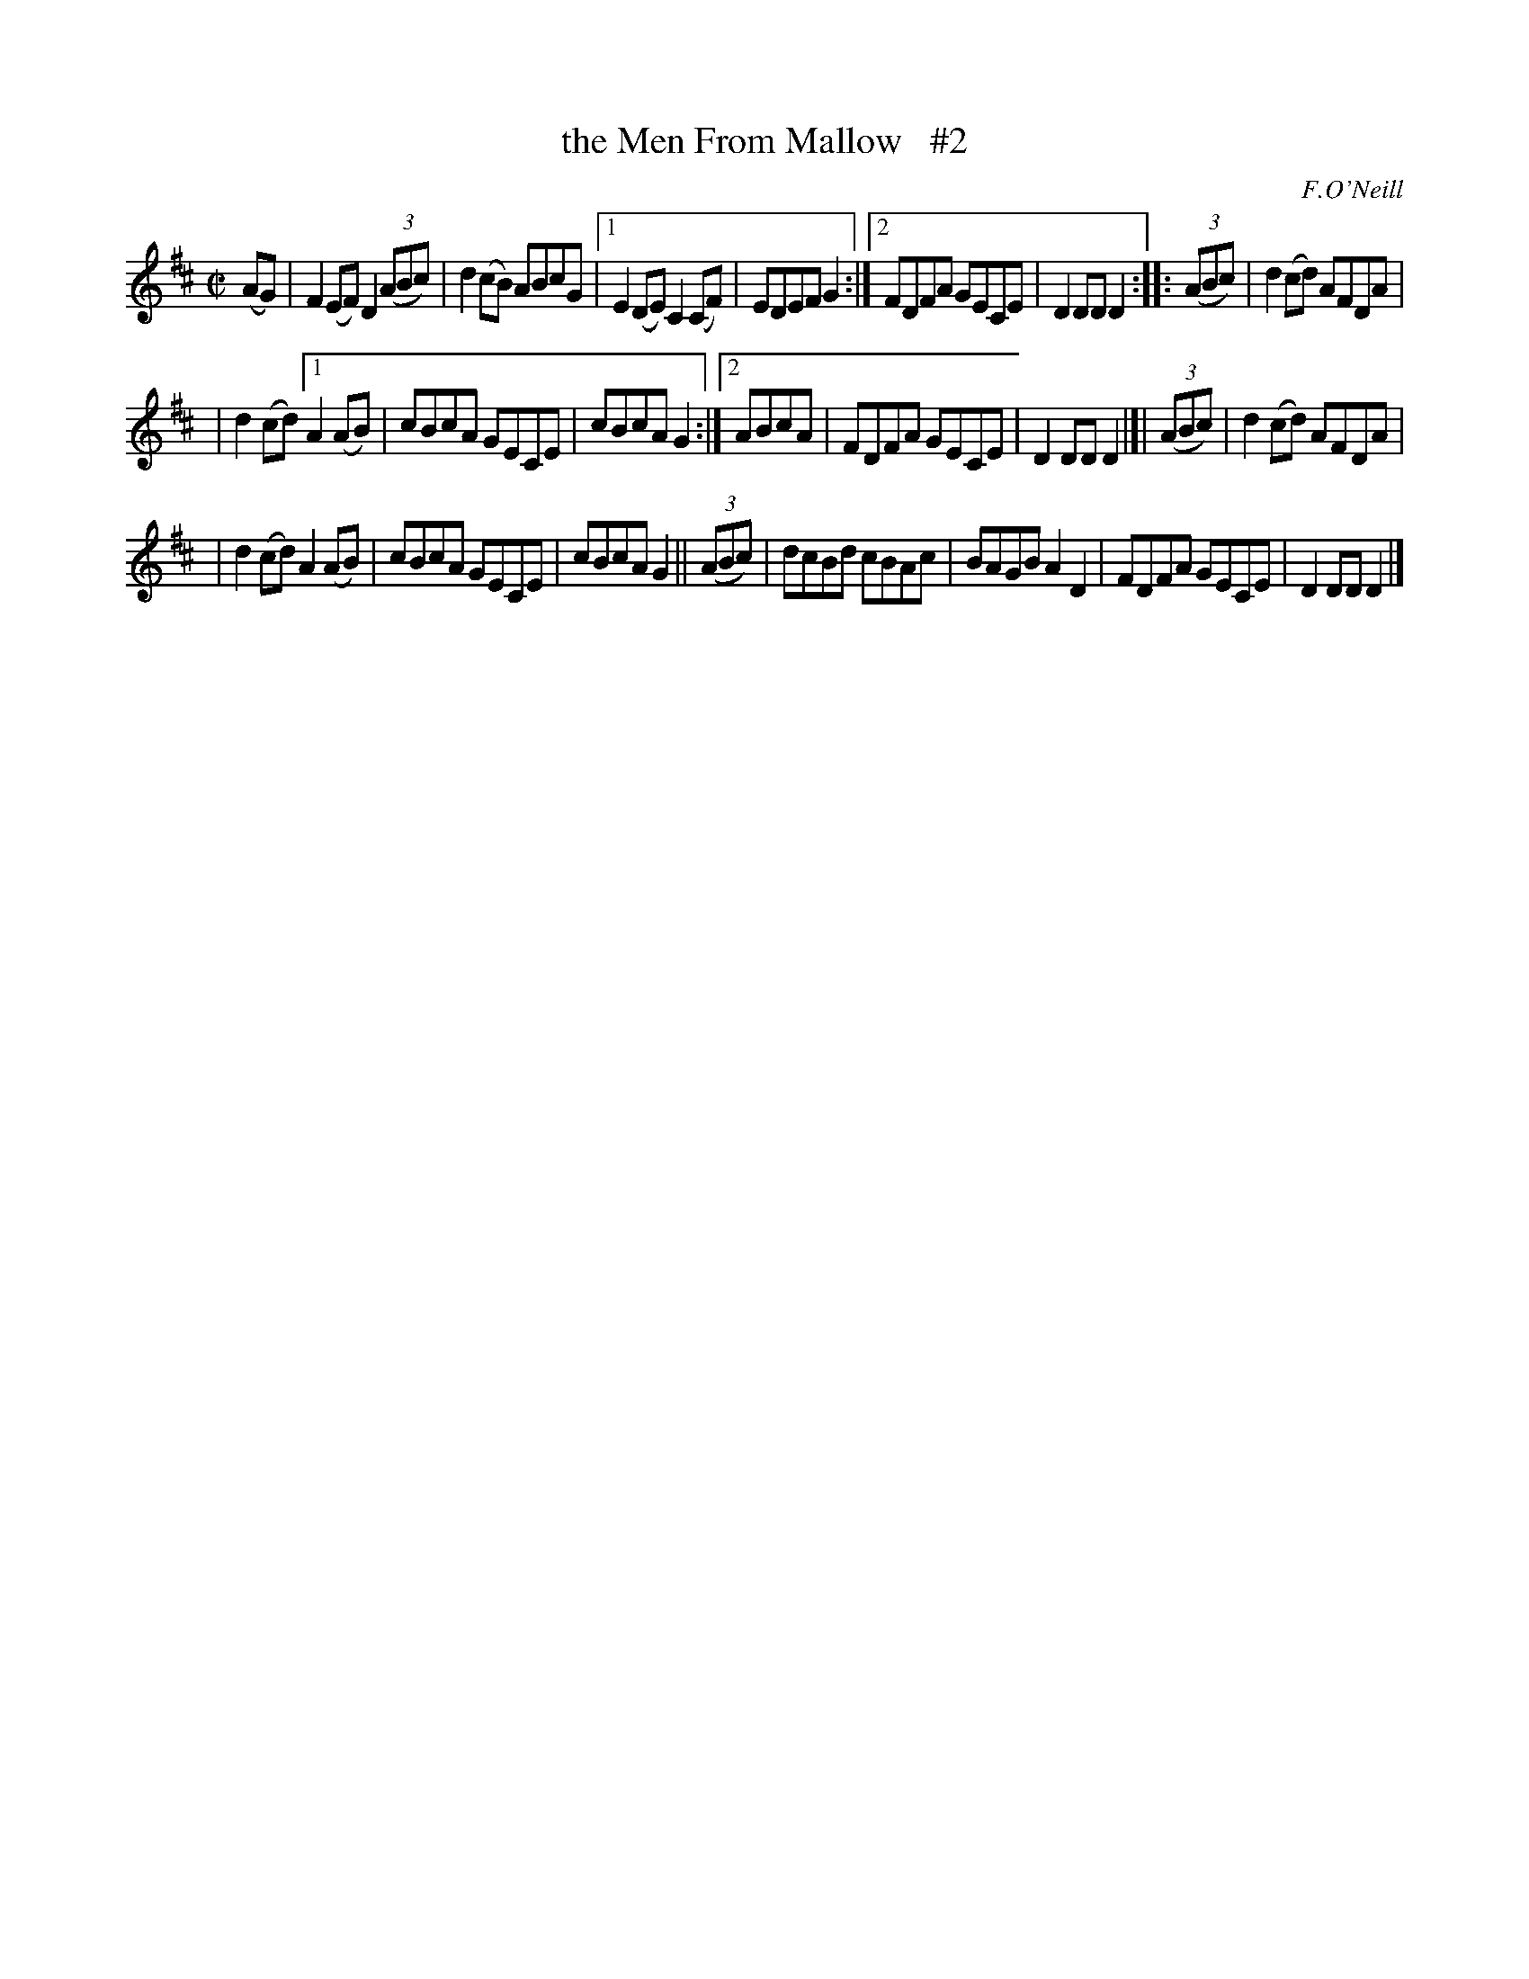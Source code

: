 X: 1582
T: the Men From Mallow   #2
R: hornpipe
B: O'Neill's 1850 #1582
O: F.O'Neill
Z: Michael D. Long, 9/28/98
Z: Michael Hogan
Z: Compacted via repeats and multiple endings [JC]
M: C|
L: 1/8
K: D
(AG) | F2(EF) D2(3(ABc) | d2(cB) ABcG |1 E2(DE) C2(CF) | EDEF G2 :|2 FDFA GECE | D2DD D2 :: (3(ABc) | d2(cd) AFDA |
| d2(cd) [1 A2(AB) | cBcA GECE | cBcA G2 :|[2 ABcA | FDFA GECE | D2DD D2 |]| (3(ABc) | d2(cd) AFDA |
| d2(cd) A2(AB) | cBcA GECE | cBcA G2 || (3(ABc) | dcBd cBAc | BAGB A2D2 | FDFA GECE | D2DD D2 |]
